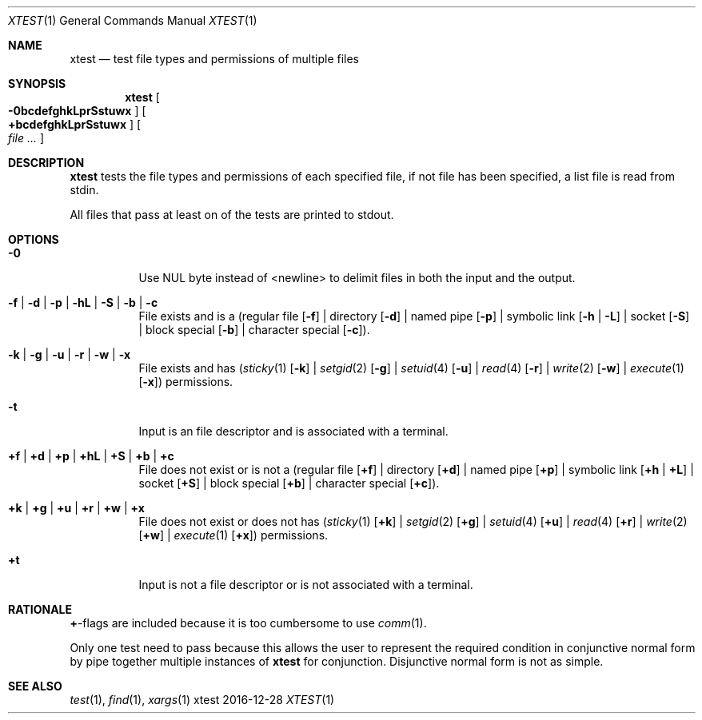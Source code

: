 .Dd 2016-12-28
.Dt XTEST 1
.Os xtest
.Sh NAME
.Nm xtest
.Nd test file types and permissions of multiple files
.Sh SYNOPSIS
.Nm
.Oo Fl 0bcdefghkLprSstuwx Oc
.Oo \fB+bcdefghkLprSstuwx\fP Oc
.Oo Ar file ... Oc
.Sh DESCRIPTION
.Nm
tests the file types and permissions of each specified
file, if not file has been specified, a list file is read
from stdin.
.Pp
All files that pass at least on of the tests are printed to
stdout.
.Sh OPTIONS
.Bl -tag -width Ds
.It Fl 0
Use NUL byte instead of <newline> to delimit files in
both the input and the output.
.It Fl f | Fl d | Fl p | Fl hL | Fl S | Fl b | Fl c
File exists and is a (regular file
.Op Fl f
| directory
.Op Fl d
| named pipe
.Op Fl p
| symbolic link
.Op Fl h | Fl L
| socket
.Op Fl S
| block special
.Op Fl b
| character special
.Op Fl c ) .
.It Fl k | Fl g | Fl u | Fl r | Fl w | Fl x
File exists and has
.Xr ( sticky 1
.Op Fl k
|
.Xr setgid 2
.Op Fl g
|
.Xr setuid 4
.Op Fl u
|
.Xr read 4
.Op Fl r
|
.Xr write 2
.Op Fl w
|
.Xr execute 1
.Op Fl x )
permissions.
.It Fl t
Input is an file descriptor and is associated with a terminal.
.It \fB+f\fP | \fB+d\fP | \fB+p\fP | \fB+hL\fP | \fB+S\fP | \fB+b\fP | \fB+c\fP
File does not exist or is not a (regular file
.Op \fB+f\fP
| directory
.Op \fB+d\fP
| named pipe
.Op \fB+p\fP
| symbolic link
.Op \fB+h\fP | \fB+L\fP
| socket
.Op \fB+S\fP
| block special
.Op \fB+b\fP
| character special
.Op \fB+c\fP ) .
.It \fB+k\fP | \fB+g\fP | \fB+u\fP | \fB+r\fP | \fB+w\fP | \fB+x\fP
File does not exist or does not has
.Xr ( sticky 1
.Op \fB+k\fP
|
.Xr setgid 2
.Op \fB+g\fP
|
.Xr setuid 4
.Op \fB+u\fP
|
.Xr read 4
.Op \fB+r\fP
|
.Xr write 2
.Op \fB+w\fP
|
.Xr execute 1
.Op \fB+x\fP )
permissions.
.It \fB+t\fP
Input is not a file descriptor or is not associated with a terminal.
.El
.Sh RATIONALE
\fB+\fP-flags are included because it is too cumbersome to use
.Xr comm 1 .
.Pp
Only one test need to pass because this allows the user to
represent the required condition in conjunctive normal form
by pipe together multiple instances of
.Nm xtest
for conjunction. Disjunctive normal form is not as simple.
.Sh SEE ALSO
.Xr test 1 ,
.Xr find 1 ,
.Xr xargs 1
